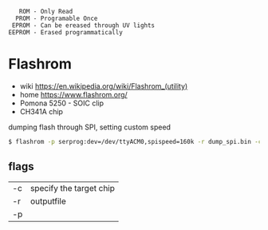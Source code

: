 #+begin_src
     ROM - Only Read
    PROM - Programable Once
   EPROM - Can be ereased through UV lights
  EEPROM - Erased programmatically
#+end_src

* Flashrom

- wiki https://en.wikipedia.org/wiki/Flashrom_(utility)
- home https://www.flashrom.org/
- Pomona 5250 - SOIC clip
- CH341A chip

#+CAPTION: dumping flash through SPI, setting custom speed
#+begin_src sh
  $ flashrom -p serprog:dev=/dev/ttyACM0,spispeed=160k -r dump_spi.bin -c "MX25L6406E/MX25L6408E"
#+end_src

** flags

|----+-------------------------|
| -c | specify the target chip |
| -r | outputfile              |
| -p |                         |
|----+-------------------------|
